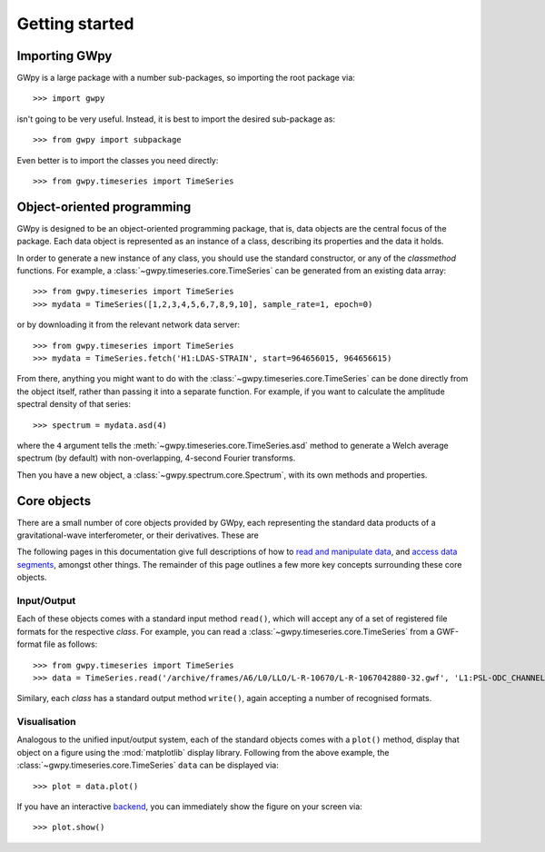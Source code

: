 ***************
Getting started
***************

==============
Importing GWpy
==============

GWpy is a large package with a number sub-packages, so importing the root package via::

    >>> import gwpy

isn't going to be very useful. Instead, it is best to import the desired sub-package as::

    >>> from gwpy import subpackage

Even better is to import the classes you need directly::

   >>> from gwpy.timeseries import TimeSeries

===========================
Object-oriented programming
===========================

GWpy is designed to be an object-oriented programming package, that is, data objects are the central focus of the package. Each data object is represented as an instance of a class, describing its properties and the data it holds.

In order to generate a new instance of any class, you should use the standard constructor, or any of the `classmethod` functions. For example, a :class:`~gwpy.timeseries.core.TimeSeries` can be generated from an existing data array::

    >>> from gwpy.timeseries import TimeSeries
    >>> mydata = TimeSeries([1,2,3,4,5,6,7,8,9,10], sample_rate=1, epoch=0)

or by downloading it from the relevant network data server::

    >>> from gwpy.timeseries import TimeSeries
    >>> mydata = TimeSeries.fetch('H1:LDAS-STRAIN', start=964656015, 964656615)

From there, anything you might want to do with the :class:`~gwpy.timeseries.core.TimeSeries` can be done directly from the object itself, rather than passing it into a separate function. For example, if you want to calculate the amplitude spectral density of that series::

    >>> spectrum = mydata.asd(4)

where the ``4`` argument tells the :meth:`~gwpy.timeseries.core.TimeSeries.asd` method to generate a Welch average spectrum (by default) with non-overlapping, 4-second Fourier transforms.

Then you have a new object, a :class:`~gwpy.spectrum.core.Spectrum`, with its own methods and properties.

============
Core objects
============

There are a small number of core objects provided by GWpy, each representing the standard data products of a gravitational-wave interferometer, or their derivatives. These are

.. autosummary::
   :nosignatures:
   :toctree: _generated

   ~gwpy.timeseries.core.TimeSeries
   ~gwpy.spectrum.core.Spectrum
   ~gwpy.spectrogram.core.Spectrogram
   ~gwpy.segments.flag.DataQualityFlag

The following pages in this documentation give full descriptions of how to `read and manipulate data <data/>`_, and `access data segments <segments/>`_, amongst other things.
The remainder of this page outlines a few more key concepts surrounding these core objects.

Input/Output
------------

Each of these objects comes with a standard input method ``read()``, which will accept any of a set of registered file formats for the respective `class`.
For example, you can read a :class:`~gwpy.timeseries.core.TimeSeries` from a GWF-format file as follows::

    >>> from gwpy.timeseries import TimeSeries
    >>> data = TimeSeries.read('/archive/frames/A6/L0/LLO/L-R-10670/L-R-1067042880-32.gwf', 'L1:PSL-ODC_CHANNEL_OUT_DQ')

Similary, each `class` has a standard output method ``write()``, again accepting a number of recognised formats.

.. seealso::

   The unified input/output system is defined in the :mod:`gwpy.io` module, extending the core functionality of the :mod:`astropy.io` module

Visualisation
-------------

Analogous to the unified input/output system, each of the standard objects comes with a ``plot()`` method, display that object on a figure using the :mod:`matplotlib` display library.
Following from the above example, the :class:`~gwpy.timeseries.core.TimeSeries` ``data`` can be displayed via::

    >>> plot = data.plot()

If you have an interactive `backend <http://matplotlib.org/faq/usage_faq.html#what-is-a-backend>`_, you can immediately show the figure on your screen via::

    >>> plot.show()

.. seealso::

   The visualisation library is defined in the :mod:`gwpy.plotter` module, providing simple extensions of the core matplotlib :class:`~matplotlib.figure.Figure` and :class:`~matplotlib.axes.Axes` objects to customise display of the GWpy core objects.
